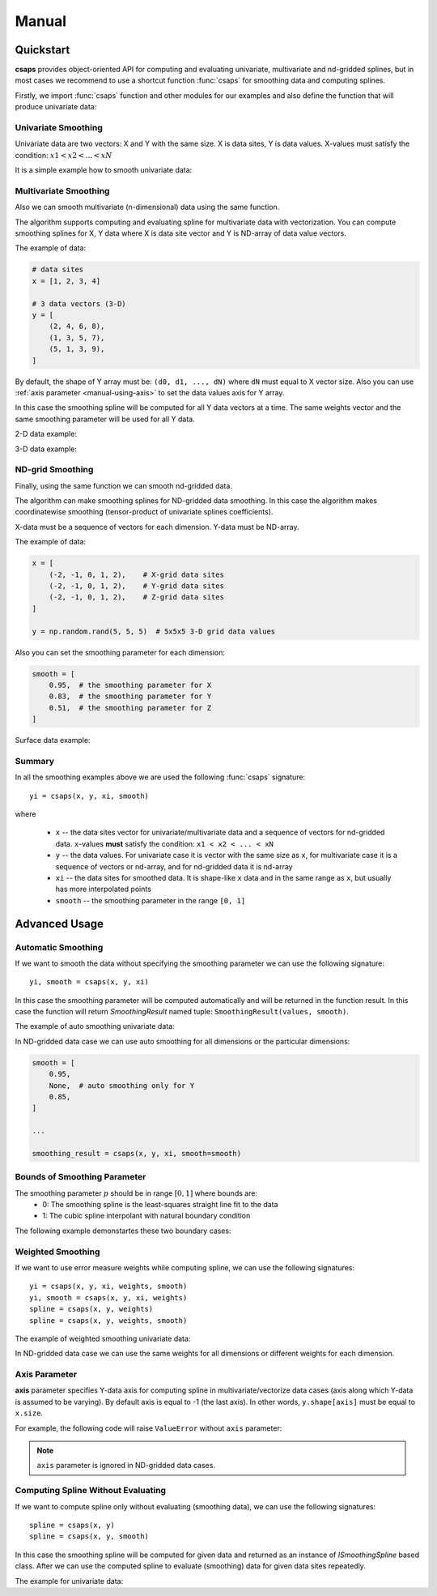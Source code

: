 .. _manual:

Manual
======


.. _manual-quickstart:

Quickstart
----------

**csaps** provides object-oriented API for computing and evaluating univariate,
multivariate and nd-gridded splines, but in most cases we recommend to use
a shortcut function :func:`csaps` for smoothing data and computing splines.

Firstly, we import :func:`csaps` function and other modules for our examples
and also define the function that will produce univariate data:

.. code-block:: python
    :emphasize-lines: 5

    import numpy as np
    import matplotlib.pyplot as plt
    from mpl_toolkits.mplot3d import Axes3D

    from csaps import csaps


    def univariate_data(n=25, seed=1234):
        np.random.seed(seed)
        x = np.linspace(-5., 5., n)
        y = np.exp(-(x/2.5)**2) + (np.random.rand(n) - 0.2) * 0.3
        return x, y


Univariate Smoothing
~~~~~~~~~~~~~~~~~~~~

Univariate data are two vectors: X and Y with the same size. X is data sites, Y is data values.
X-values must satisfy the condition: :math:`x1 < x2 < ... < xN`

It is a simple example how to smooth univariate data:

.. plot::

    x, y = univariate_data()
    xi = np.linspace(x[0], x[-1], 150)

    yi = csaps(x, y, xi, smooth=0.85)

    plt.plot(x, y, 'o', xi, yi, '-')


Multivariate Smoothing
~~~~~~~~~~~~~~~~~~~~~~

Also we can smooth multivariate (n-dimensional) data using the same function.

The algorithm supports computing and evaluating spline for multivariate data with vectorization.
You can compute smoothing splines for X, Y data where X is data site vector and Y is
ND-array of data value vectors.

The example of data:

.. code-block:: python

    # data sites
    x = [1, 2, 3, 4]

    # 3 data vectors (3-D)
    y = [
        (2, 4, 6, 8),
        (1, 3, 5, 7),
        (5, 1, 3, 9),
    ]

By default, the shape of Y array must be: ``(d0, d1, ..., dN)``
where ``dN`` must equal to X vector size. Also you can use :ref:`axis parameter <manual-using-axis>` to
set the data values axis for Y array.

In this case the smoothing spline will be computed for all Y data vectors at a time.
The same weights vector and the same smoothing parameter will be used for all Y data.

2-D data example:

.. plot::

    np.random.seed(1234)
    theta = np.linspace(0, 2*np.pi, 35)
    x = np.cos(theta) + np.random.randn(35) * 0.1
    y = np.sin(theta) + np.random.randn(35) * 0.1
    data = [x, y]
    theta_i = np.linspace(0, 2*np.pi, 200)

    data_i = csaps(theta, data, theta_i, smooth=0.95)
    xi = data_i[0, :]
    yi = data_i[1, :]

    plt.plot(x, y, ':o', xi, yi, '-')

3-D data example:

.. plot::

    np.random.seed(1234)
    n = 100
    theta = np.linspace(-4 * np.pi, 4 * np.pi, n)
    z = np.linspace(-2, 2, n)
    r = z ** 2 + 1
    x = r * np.sin(theta) + np.random.randn(n) * 0.3
    y = r * np.cos(theta) + np.random.randn(n) * 0.3
    data = [x, y, z]
    theta_i = np.linspace(-4 * np.pi, 4 * np.pi, 250)

    data_i = csaps(theta, data, theta_i, smooth=0.95)
    xi = data_i[0, :]
    yi = data_i[1, :]
    zi = data_i[2, :]

    fig = plt.figure(figsize=(7, 4.5))
    ax = fig.add_subplot(111, projection='3d')
    ax.set_facecolor('none')
    ax.plot(x, y, z, '.:')
    ax.plot(xi, yi, zi, '-')


ND-grid Smoothing
~~~~~~~~~~~~~~~~~

Finally, using the same function we can smooth nd-gridded data.

The algorithm can make smoothing splines for ND-gridded data smoothing.
In this case the algorithm makes coordinatewise smoothing (tensor-product of univariate splines coefficients).

X-data must be a sequence of vectors for each dimension. Y-data must be ND-array.

The example of data:

.. code-block:: python

    x = [
        (-2, -1, 0, 1, 2),    # X-grid data sites
        (-2, -1, 0, 1, 2),    # Y-grid data sites
        (-2, -1, 0, 1, 2),    # Z-grid data sites
    ]

    y = np.random.rand(5, 5, 5)  # 5x5x5 3-D grid data values

Also you can set the smoothing parameter for each dimension:

.. code-block:: python

    smooth = [
        0.95,  # the smoothing parameter for X
        0.83,  # the smoothing parameter for Y
        0.51,  # the smoothing parameter for Z
    ]

Surface data example:

.. plot::

    np.random.seed(1234)
    xdata = [np.linspace(-3, 3, 41), np.linspace(-3.5, 3.5, 31)]
    i, j = np.meshgrid(*xdata, indexing='ij')
    ydata = (3 * (1 - j)**2. * np.exp(-(j**2) - (i + 1)**2)
             - 10 * (j / 5 - j**3 - i**5) * np.exp(-j**2 - i**2)
             - 1 / 3 * np.exp(-(j + 1)**2 - i**2))
    ydata = ydata + (np.random.randn(*ydata.shape) * 0.75)

    ydata_s = csaps(xdata, ydata, xdata, smooth=0.988)

    fig = plt.figure(figsize=(7, 4.5))
    ax = fig.add_subplot(111, projection='3d')
    ax.set_facecolor('none')
    c = [s['color'] for s in plt.rcParams['axes.prop_cycle']]
    ax.plot_wireframe(j, i, ydata, linewidths=0.5, color=c[0], alpha=0.5)
    ax.scatter(j, i, ydata, s=10, c=c[0], alpha=0.5)
    ax.plot_surface(j, i, ydata_s, color=c[1], linewidth=0, alpha=1.0)
    ax.view_init(elev=9., azim=290)


Summary
~~~~~~~

In all the smoothing examples above we are used the following :func:`csaps` signature::

    yi = csaps(x, y, xi, smooth)

where

    - ``x`` -- the data sites vector for univariate/multivariate data and
      a sequence of vectors for nd-gridded data. ``x``-values **must** satisfy the
      condition: ``x1 < x2 < ... < xN``
    - ``y`` -- the data values. For univariate case it is vector with the same size as ``x``,
      for multivariate case it is a sequence of vectors or nd-array, and for nd-gridded data
      it is nd-array
    - ``xi`` -- the data sites for smoothed data. It is shape-like ``x`` data and in the same
      range as ``x``, but usually has more interpolated points
    - ``smooth`` -- the smoothing parameter in the range ``[0, 1]``


.. _manual-advanced:

Advanced Usage
--------------

Automatic Smoothing
~~~~~~~~~~~~~~~~~~~

If we want to smooth the data without specifying the smoothing parameter we can use the following
signature::

    yi, smooth = csaps(x, y, xi)

In this case the smoothing parameter will be computed automatically and will be returned in the
function result. In this case the function will return `SmoothingResult` named tuple: ``SmoothingResult(values, smooth)``.

The example of auto smoothing univariate data:

.. plot::

    x, y = univariate_data()
    xi = np.linspace(x[0], x[-1], 51)

    smoothing_result = csaps(x, y, xi)

    yi = smoothing_result.values
    smooth = smoothing_result.smooth

    plt.plot(x, y, 'o')
    plt.plot(xi, yi, '-', label=f'smooth={smooth:.3f}')
    plt.legend()

In ND-gridded data case we can use auto smoothing for all dimensions or the particular dimensions:

.. code-block:: python

    smooth = [
        0.95,
        None,  # auto smoothing only for Y
        0.85,
    ]

    ...

    smoothing_result = csaps(x, y, xi, smooth=smooth)


Bounds of Smoothing Parameter
~~~~~~~~~~~~~~~~~~~~~~~~~~~~~

The smoothing parameter :math:`p` should be in range :math:`[0, 1]` where bounds are:
    - 0: The smoothing spline is the least-squares straight line fit to the data
    - 1: The cubic spline interpolant with natural boundary condition

The following example demonstartes these two boundary cases:

.. plot::

    x = np.linspace(-5., 5., 7)
    y = 1 / (1 + x**2)
    xi = np.linspace(x[0], x[-1], 150)

    yi_0 = csaps(x, y, xi, smooth=0)
    yi_1 = csaps(x, y, xi, smooth=1)

    plt.plot(x, y, 'o:')
    plt.plot(xi, yi_0, '-', label='smooth=0')
    plt.plot(xi, yi_1, '-', label='smooth=1')
    plt.legend()


Weighted Smoothing
~~~~~~~~~~~~~~~~~~

If we want to use error measure weights while computing spline,
we can use the following signatures::

    yi = csaps(x, y, xi, weights, smooth)
    yi, smooth = csaps(x, y, xi, weights)
    spline = csaps(x, y, weights)
    spline = csaps(x, y, weights, smooth)

The example of weighted smoothing univariate data:

.. plot::

    x, y = univariate_data()
    xi = np.linspace(x[0], x[-1], 150)

    w = np.ones_like(x) * 0.5
    w[-7:] = 0.1
    w[:7] = 0.1
    w[[10,13]] = 1.0
    w[[11,12]] = 0.1

    yi = csaps(x, y, xi, smooth=0.85)
    yi_w = csaps(x, y, xi, weights=w, smooth=0.85)

    plt.plot(x, y, 'o')
    plt.plot(xi, yi, '-', label='unweighted')
    plt.plot(xi, yi_w, '-', label='weighted')
    plt.legend()

In ND-gridded data case we can use the same weights for all dimensions or different
weights for each dimension.


.. _manual-using-axis:

Axis Parameter
~~~~~~~~~~~~~~

**axis** parameter specifies Y-data axis for computing spline in multivariate/vectorize data cases
(axis along which Y-data is assumed to be varying).
By default axis is equal to -1 (the last axis). In other words, ``y.shape[axis]`` must be equal to ``x.size``.

For example, the following code will raise ``ValueError`` without ``axis`` parameter:

.. plot::

    x, y1 = univariate_data(seed=1327)
    x, y2 = univariate_data(seed=2451)

    # We stack y-data as MxN array
    y = np.stack((y1, y2), axis=1)

    print('x.size:', x.size)
    print('y.shape:', y.shape)

    xi = np.linspace(x[0], x[-1], 150)

    # yi = csaps(x, y, xi, smooth=0.8)  # --> ValueError: invalid "ydata" shape for given "xdata"
    yi = csaps(x, y, xi, smooth=0.8, axis=0)

    plt.plot(x, y, 'o', xi, yi, '-')


.. note::

    ``axis`` parameter is ignored in ND-gridded data cases.


Computing Spline Without Evaluating
~~~~~~~~~~~~~~~~~~~~~~~~~~~~~~~~~~~

If we want to compute spline only without evaluating (smoothing data), we can use the following signatures::

    spline = csaps(x, y)
    spline = csaps(x, y, smooth)

In this case the smoothing spline will be computed for given data and returned as an instance of
`ISmoothingSpline` based class. After we can use the computed spline to evaluate (smoothing)
data for given data sites repeatedly.

The example for univariate data:

.. plot::

    x, y = univariate_data(n=11)

    spline = csaps(x, y)

    xi1 = np.linspace(x[0], x[-1], 20)
    xi2 = np.linspace(x[0], x[-1], 50)

    yi1 = spline(xi1)
    yi2 = spline(xi2)

    f, (ax1, ax2) = plt.subplots(2, 1, figsize=(5, 6))
    ax1.plot(x, y, 'o', xi1, yi1, '.-')
    ax2.plot(x, y, 'o', xi2, yi2, '.-')
